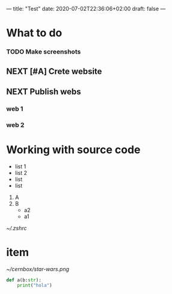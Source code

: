 ---
title: "Test"
date: 2020-07-02T22:36:06+02:00
draft: false
---

* What to do
*** TODO Make screenshots
** NEXT [#A] Crete website
** NEXT Publish webs
*** web 1
*** web 2
* Working with source code
- list 1
- list 2
+ list
+ list
1. A
2. B
  - a2
  - a1

[[~/.zshrc]]

* item
[[~/cernbox/star-wars.png]]

#+BEGIN_SRC python
def a(b:str):
    print("hola")
#+END_SRC

